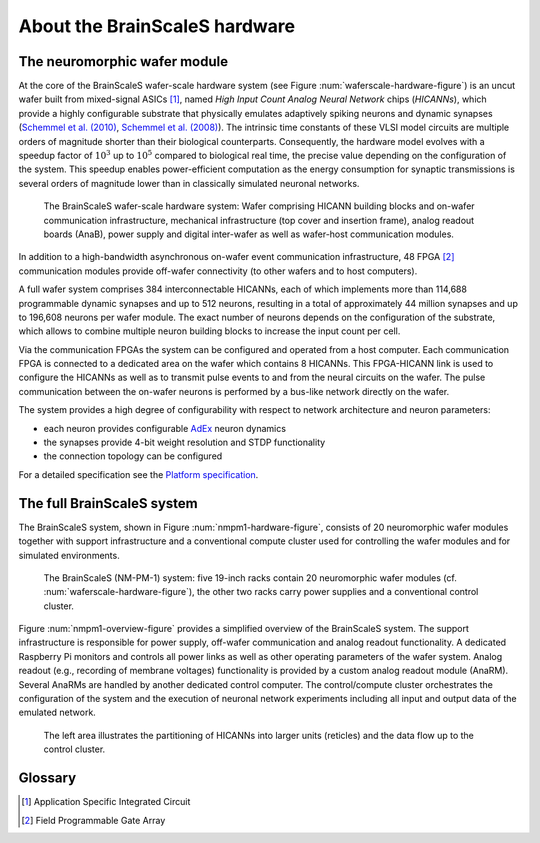 .. _nmpm1-hardware-configuration:

==============================
About the BrainScaleS hardware
==============================

The neuromorphic wafer module
-----------------------------

At the core of the BrainScaleS wafer-scale hardware system (see Figure :num:`waferscale-hardware-figure`) is an uncut wafer built from mixed-signal ASICs [#f1]_,
named `High Input Count Analog Neural Network` chips (`HICANNs`), which provide a highly configurable substrate that physically emulates adaptively spiking neurons and dynamic synapses (`Schemmel et al. (2010)`_, `Schemmel et al. (2008)`_).
The intrinsic time constants of these VLSI model circuits are multiple orders of magnitude shorter than their biological counterparts.
Consequently, the hardware model evolves with a speedup factor of :math:`10^3` up to :math:`10^5` compared to biological real time, the precise value depending on the configuration of the system.
This speedup enables power-efficient computation as the energy consumption for synaptic transmissions is several orders of magnitude lower than in classically simulated neuronal networks.

.. _waferscale-hardware-figure:

.. figure:: waferscale_system.png
      :width: 100%
      :alt: wafer-scale system
    
      The BrainScaleS wafer-scale hardware system: Wafer comprising HICANN building blocks and on-wafer communication infrastructure, mechanical infrastructure (top cover and insertion frame), analog readout boards (AnaB), power supply and digital inter-wafer as well as wafer-host communication modules.

In addition to a high-bandwidth asynchronous on-wafer event communication infrastructure, 48 FPGA [#f2]_ communication modules provide off-wafer connectivity (to other wafers and to host computers).

A full wafer system comprises 384 interconnectable HICANNs, each of which implements more than 114,688 programmable dynamic synapses and up to 512 neurons, resulting in a total of approximately 44 million synapses and up to 196,608 neurons per wafer module.
The exact number of neurons depends on the configuration of the substrate, which allows to combine multiple neuron building blocks to increase the input count per cell.

Via the communication FPGAs the system can be configured and operated from a host computer.
Each communication FPGA is connected to a dedicated area on the wafer which contains 8 HICANNs.
This FPGA-HICANN link is used to configure the HICANNs as well as to transmit pulse events to and from the neural circuits on the wafer.
The pulse communication between the on-wafer neurons is performed by a bus-like network directly on the wafer.

The system provides a high degree of configurability with respect to network architecture and neuron parameters:

* each neuron provides configurable AdEx_ neuron dynamics
* the synapses provide 4-bit weight resolution and STDP functionality
* the connection topology can be configured

For a detailed specification see the `Platform specification`_.

The full BrainScaleS system
---------------------------

The BrainScaleS system, shown in Figure :num:`nmpm1-hardware-figure`,
consists of 20 neuromorphic wafer modules together with support infrastructure
and a conventional compute cluster used for controlling the wafer modules and for simulated environments.

.. _nmpm1-hardware-figure:

.. figure:: nmpm1_cgiracks.jpg
      :width: 100%
      :alt: NMPM-1 system

      The BrainScaleS (NM-PM-1) system: five 19-inch racks contain 20 neuromorphic wafer modules (cf. :num:`waferscale-hardware-figure`), the other two racks carry power supplies and a conventional control cluster.


Figure :num:`nmpm1-overview-figure` provides a simplified overview of the BrainScaleS system.
The support infrastructure is responsible for power supply, off-wafer communication and analog readout functionality.
A dedicated Raspberry Pi monitors and controls all power links as well as other operating parameters of the wafer system.
Analog readout (e.g., recording of membrane voltages) functionality is provided by a custom analog readout module (AnaRM).
Several AnaRMs are handled by another dedicated control computer.
The control/compute cluster orchestrates the configuration of the system and the execution of neuronal network experiments including all input and output data of the emulated network.

.. _nmpm1-overview-figure:

.. figure:: nmpm1_overview.png
      :width: 100%
      :alt: Simplified overview of the BrainScaleS system

      The left area illustrates the partitioning of HICANNs into larger units (reticles) and the data flow up to the control cluster.

Glossary
--------

.. [#f1] Application Specific Integrated Circuit
.. [#f2] Field Programmable Gate Array

.. _`Platform specification`: https://flagship.kip.uni-heidelberg.de/jss/FileExchange?s=qqdXDg6HuX3&uID=65
.. _`Schemmel et al. (2010)`: http://ieeexplore.ieee.org/xpls/abs_all.jsp?arnumber=5536970
.. _`Schemmel et al. (2008)`: http://ieeexplore.ieee.org/xpls/abs_all.jsp?arnumber=4633828
.. _AdEx: http://www.scholarpedia.org/article/Adaptive_exponential_integrate-and-fire_model